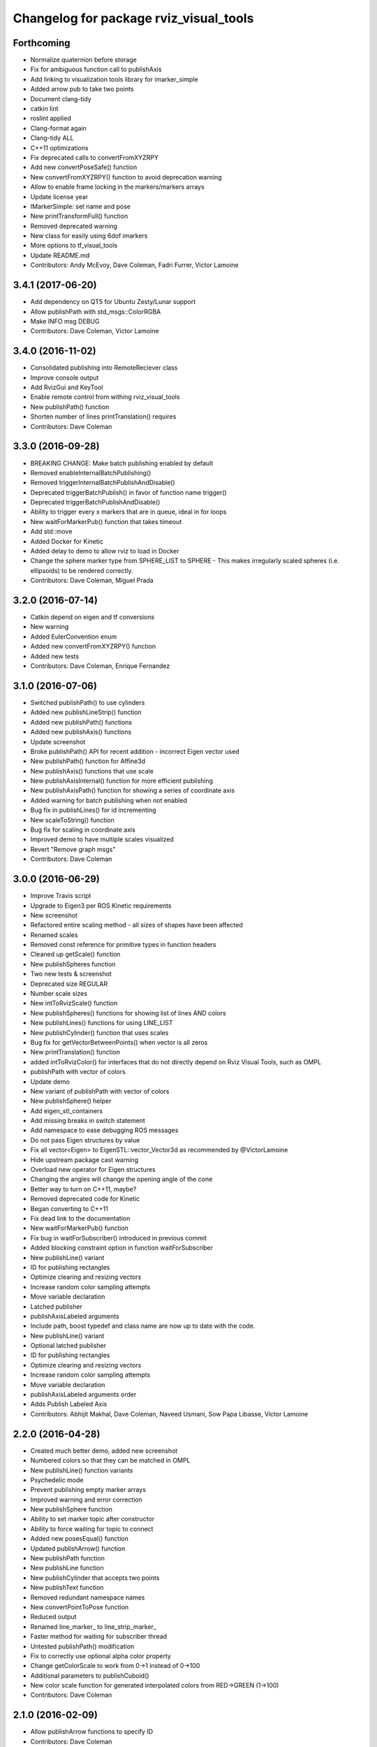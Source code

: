 ^^^^^^^^^^^^^^^^^^^^^^^^^^^^^^^^^^^^^^^
Changelog for package rviz_visual_tools
^^^^^^^^^^^^^^^^^^^^^^^^^^^^^^^^^^^^^^^

Forthcoming
-----------
* Normalize quaternion before storage
* Fix for ambiguous function call to publishAxis
* Add linking to visualization tools library for imarker\_simple
* Added arrow pub to take two points
* Document clang-tidy
* catkin lint
* roslint applied
* Clang-format again
* Clang-tidy ALL
* C++11 optimizations
* Fix deprecated calls to convertFromXYZRPY
* Add new convertPoseSafe() function
* New convertFromXYZRPY() function to avoid deprecation warning
* Allow to enable frame locking in the markers/markers arrays
* Update license year
* IMarkerSimple: set name and pose
* New printTransformFull() function
* Removed deprecated warning
* New class for easily using 6dof imarkers
* More options to tf\_visual\_tools
* Update README.md
* Contributors: Andy McEvoy, Dave Coleman, Fadri Furrer, Victor Lamoine

3.4.1 (2017-06-20)
------------------
* Add dependency on QT5 for Ubuntu Zesty/Lunar support
* Allow publishPath with std_msgs::ColorRGBA
* Make INFO msg DEBUG
* Contributors: Dave Coleman, Victor Lamoine

3.4.0 (2016-11-02)
------------------
* Consolidated publishing into RemoteReciever class
* Improve console output
* Add RvizGui and KeyTool
* Enable remote control from withing rviz_visual_tools
* New publishPath() function
* Shorten number of lines printTranslation() requires
* Contributors: Dave Coleman

3.3.0 (2016-09-28)
------------------
* BREAKING CHANGE: Make batch publishing enabled by default
* Removed enableInternalBatchPublishing()
* Removed triggerInternalBatchPublishAndDisable()
* Deprecated triggerBatchPublish() in favor of function name trigger()
* Deprecated triggerBatchPublishAndDisable()
* Ability to trigger every x markers that are in queue, ideal in for loops
* New waitForMarkerPub() function that takes timeout
* Add std::move
* Added Docker for Kinetic
* Added delay to demo to allow rviz to load in Docker
* Change the sphere marker type from SPHERE_LIST to SPHERE - This makes irregularly scaled spheres (i.e. ellipsoids) to be rendered correctly.
* Contributors: Dave Coleman, Miguel Prada

3.2.0 (2016-07-14)
------------------
* Catkin depend on eigen and tf conversions
* New warning
* Added EulerConvention enum
* Added new convertFromXYZRPY() function
* Added new tests
* Contributors: Dave Coleman, Enrique Fernandez

3.1.0 (2016-07-06)
------------------
* Switched publishPath() to use cylinders
* Added new publishLineStrip() function
* Added new publishPath() functions
* Added new publishAxis() functions
* Update screenshot
* Broke publishPath() API for recent addition - incorrect Eigen vector used
* New publishPath() function for Affine3d
* New publishAxis() functions that use scale
* New publishAxisInternal() function for more efficient publishing
* New publishAxisPath() function for showing a series of coordinate axis
* Added warning for batch publishing when not enabled
* Bug fix in publishLines() for id incrementing
* New scaleToString() function
* Bug fix for scaling in coordinate axis
* Improved demo to have multiple scales visualized
* Revert "Remove graph msgs"
* Contributors: Dave Coleman

3.0.0 (2016-06-29)
------------------
* Improve Travis script
* Upgrade to Eigen3 per ROS Kinetic requirements
* New screenshot
* Refactored entire scaling method - all sizes of shapes have been affected
* Renamed scales
* Removed const reference for primitive types in function headers
* Cleaned up getScale() function
* New publishSpheres function
* Two new tests & screenshot
* Deprecated size REGULAR
* Number scale sizes
* New intToRvizScale() function
* New publishSpheres() functions for showing list of lines AND colors
* New publishLines() functions for using LINE_LIST
* New publishCylinder() function that uses scales
* Bug fix for getVectorBetweenPoints() when vector is all zeros
* New printTranslation() function
* added intToRvizColor() for interfaces that do not directly depend on Rviz Visual Tools, such as OMPL
* publishPath with vector of colors
* Update demo
* New variant of publishPath with vector of colors
* New publishSphere() helper
* Add eigen_stl_containers
* Add missing breaks in switch statement
* Add namespace to ease debugging ROS messages
* Do not pass Eigen structures by value
* Fix all vector<Eigen> to EigenSTL::vector_Vector3d as recommended by @VictorLamoine
* Hide upstream package cast warning
* Overload new operator for Eigen structures
* Changing the angles will change the opening angle of the cone
* Better way to turn on C++11, maybe?
* Removed deprecated code for Kinetic
* Began converting to C++11
* Fix dead link to the documentation
* New waitForMarkerPub() function
* Fix bug in waitForSubscriber() introduced in previous commit
* Added blocking constraint option in function waitForSubscriber
* New publishLine() variant
* ID for publishing rectangles
* Optimize clearing and resizing vectors
* Increase random color sampling attempts
* Move variable declaration
* Latched publisher
* publishAxisLabeled arguments
* Include path, boost typedef and class name are now up to date with the code.
* New publishLine() variant
* Optional latched publisher
* ID for publishing rectangles
* Optimize clearing and resizing vectors
* Increase random color sampling attempts
* Move variable declaration
* publishAxisLabeled arguments order
* Adds Publish Labeled Axis
* Contributors: Abhijit Makhal, Dave Coleman, Naveed Usmani, Sow Papa Libasse, Victor Lamoine

2.2.0 (2016-04-28)
------------------
* Created much better demo, added new screenshot
* Numbered colors so that they can be matched in OMPL
* New publishLine() function variants
* Psychedelic mode
* Prevent publishing empty marker arrays
* Improved warning and error correction
* New publishSphere function
* Ability to set marker topic after constructor
* Ability to force waiting for topic to connect
* Added new posesEqual() function
* Updated publishArrow() function
* New publishPath function
* New publishLine function
* New publishCylinder that accepts two points
* New publishText function
* Removed redundant namespace names
* New convertPointToPose function
* Reduced output
* Renamed line_marker\_ to line_strip_marker\_
* Faster method for waiting for subscriber thread
* Untested publishPath() modification
* Fix to correctly use optional alpha color property
* Change getColorScale to work from 0->1 instead of 0->100
* Additional parameters to publishCuboid()
* New color scale function for generated interpolated colors from RED->GREEN (1->100)
* Contributors: Dave Coleman

2.1.0 (2016-02-09)
------------------
* Allow publishArrow functions to specify ID
* Contributors: Dave Coleman

2.0.3 (2016-01-10)
------------------
* Renamed test to demo
* Fix bug in random number generator
* Noted a TODO
* Documentation
* Contributors: Dave Coleman

2.0.2 (2015-12-27)
------------------
* Formatting
* Removed unused var
* roslint fixes
* Contributors: Dave Coleman

2.0.1 (2015-12-05)
------------------
* catkin lint cleanup
* Updated travis badge
* Updated README
* Contributors: Dave Coleman

2.0.0 (2015-12-02)
------------------
* Updated README
* Add badges
* Default true for enableBatchPublishing()
* Renamed convertXYZRPY() to convertFromXYZRPY()
* Changed roll pitch yall convention (fix)
* Added preliminary unit tests
* Hide include dependencies
* New convertToXYZRPY function
* Decrease wait time for topics to subscribe
* New publishSphere and publishArrow functions
* Added new thread safe pose conversion function
* Auto format with clang
* New publishSphere with frame_id function
* New print transform functions
* Fixed RPY error
* New convert Affine3d to roll pitch yaw function
* New tf_visual_tools functionality to help debug transforms
* New parameter server isEnabled feature
* Add id for wireframe cuboids
* Namespaced publishWireframeCuboid
* Helper function for publishAxisLabeled
* New getBoolMap() function
* New convertXYZRPY() function
* Fix warnings
* Fixed yellow
* Fix internal publish bug
* Check for empty parameter
* New delayed publishing internal mode
* added publishCuboid function for Eigen::Affine3d
* New string vector param reading
* added publishCuboid function for Eigen::Affine3d
* Show whole param path
* Added publish plane and cone
* Renamed to publishAxisLabled()
* New publishWireframeRectangle function
* Fixed publishZArrow direction
* New publishAxisWithLabel() function
* Removed mute functionality
* New publishWireframeRectangle() function
* Improved memory reuse by utilizing member variables for conversion functions
* Fixed ordering of functions in file
* Added alpha values to fix planning scene visualization
* Add WireframCuboid function to show oriented bounding boxes as computed ...
* Made more function parameters passed by reference
* Add color to wireframe
* Add WireframCuboid function to show oriented bounding boxes as computed from PCL.
* New generateRandomCuboid() function
* Fixed formatting, added a PoseStamped version to publish[X|Y|Z]Arrow() functions
* publishMesh() now has optional ID specification
* Fixed generateRandomPose() bug
* Added Eigen version of generateRandomPose()
* changed floats to double in random pose struct, added publish block function to take pose
* Updated rviz_visual_tools API
* Deprecated publishRectangle() in favor of publishCuboid()
* Added cyan and magenta
* Added maintainer
* Removed random pose bounds member variable in favor of using a funciton parameter
* Added publish arrow functions
* Added dark grey color
* New publishLine function takes two Vector3's
* added functionality to change bounds of random pose
* New publishArrow function that allows stamped pose for arbitrary parent frames
* added ArrayXXf to hold bounds on random pose
* new publishLine function takes two Vector3's
* Made yellow brighter
* added marker array to rviz and modified generate random pose to give actual random pose
* New publishArrow() functions
* New batch publishing method - allows markers to be published in batches to reduce ROS messages being published
* added method for displaying cuboids
* added a clear overlay
* New publishMesh function
* Added Brown, Pink, and Lime Green colors
* Copyright year
* Contributors: Dave Coleman, Andy McEvoy, Jorge Canardo Alastuey

1.5.0 (2015-01-07)
------------------
* New publishLine function
* New publishText() function with Eigen pose
* New publishAxis() feature
* New publishRectangle() functions
* New publishCylinder() functions
* New convertPoint() functions
* API: Renamed publishTest() to publishTests()
* Fix CMakeLists
* API Break: Change TRANSLUCENT2 to TRANSLUCENT_LIGHT
* New convertPoint() function
* New DEFAULT color to allow color selection to be disabled
* Fix install space
* Fix for publishRectangle() - zero scale size
* Added new size const values
* Contributors: Dave Coleman

1.4.0 (2014-10-31)
------------------
* Renamed VisualTools to RvizVisualTools
* Removed unnecessary dependency
* Bugfix
* Reduced debug output
* New waitForSubscriber() function that checks for first subscriber to a publisher
* New generateEmptyPose() function helper
* Consolidated publishing rviz messages to central publishMarker() function
* Contributors: Dave Coleman

1.3.1 (2014-10-27)
------------------
* Added new publishSpheres function
* Renamed rviz_colors to colors and rviz_scales to scales
* Initial commit, forked from moveit_visual_tools
* Contributors: Dave Coleman
